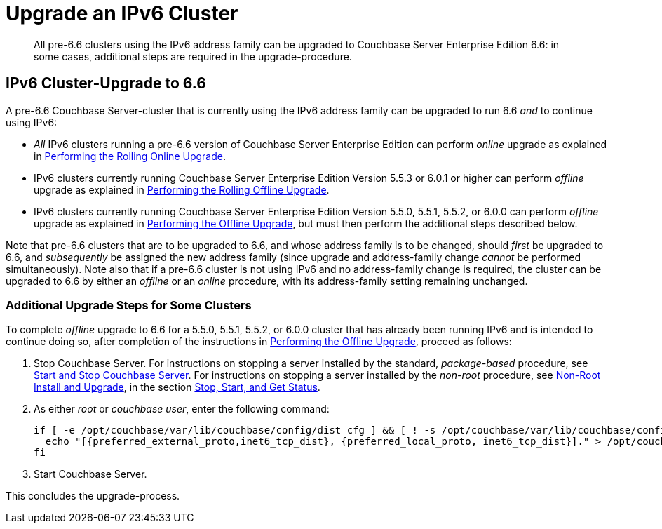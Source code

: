= Upgrade an IPv6 Cluster
:description: All pre-6.6 clusters using the IPv6 address family can be upgraded to Couchbase Server Enterprise Edition 6.6: in some cases, additional steps are required in the upgrade-procedure.

[abstract]
{description}

== IPv6 Cluster-Upgrade to 6.6

A pre-6.6 Couchbase Server-cluster that is currently using the IPv6 address family can be upgraded to run 6.6 _and_ to continue using IPv6:

* _All_ IPv6 clusters running a pre-6.6 version of Couchbase Server Enterprise Edition can perform _online_ upgrade as explained in xref:install:upgrade-online.adoc[Performing the Rolling Online Upgrade].

* IPv6 clusters currently running Couchbase Server Enterprise Edition Version 5.5.3 or 6.0.1 or higher can perform _offline_ upgrade as explained in xref:install:upgrade-offline.adoc[Performing the Rolling Offline Upgrade].

* IPv6 clusters currently running Couchbase Server Enterprise Edition Version 5.5.0, 5.5.1, 5.5.2, or 6.0.0 can perform _offline_ upgrade as explained in xref:install:upgrade-offline.adoc[Performing the Offline Upgrade], but must then perform the additional steps described below.

Note that pre-6.6 clusters that are to be upgraded to 6.6, and whose address family is to be changed, should _first_ be upgraded to 6.6, and _subsequently_ be assigned the new address family (since upgrade and address-family change _cannot_ be performed simultaneously).
Note also that if a pre-6.6 cluster is not using IPv6 and no address-family change is required, the cluster can be upgraded to 6.6 by either an _offline_ or an _online_ procedure, with its address-family setting remaining unchanged.

=== Additional Upgrade Steps for Some Clusters

To complete _offline_ upgrade to 6.6 for a 5.5.0, 5.5.1, 5.5.2, or 6.0.0 cluster that has already been running IPv6 and is intended to continue doing so, after completion of the instructions in xref:install:upgrade-offline.adoc[Performing the Offline Upgrade], proceed as follows:

. Stop Couchbase Server.
For instructions on stopping a server installed by the standard, _package-based_ procedure, see xref:install:startup-shutdown.adoc[Start and Stop Couchbase Server].
For instructions on stopping a server installed by the _non-root_ procedure, see xref:install:non-root.adoc[Non-Root Install and Upgrade], in the section xref:install:non-root.adoc#start-stop-and-get-status[Stop, Start, and Get Status].

. As either _root_ or _couchbase user_, enter the following command:
+
----
if [ -e /opt/couchbase/var/lib/couchbase/config/dist_cfg ] && [ ! -s /opt/couchbase/var/lib/couchbase/config/dist_cfg ]; then
  echo "[{preferred_external_proto,inet6_tcp_dist}, {preferred_local_proto, inet6_tcp_dist}]." > /opt/couchbase/var/lib/couchbase/config/dist_cfg;
fi
----

. Start Couchbase Server.

This concludes the upgrade-process.
